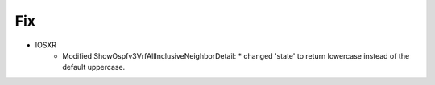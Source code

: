 --------------------------------------------------------------------------------
                                Fix
--------------------------------------------------------------------------------
* IOSXR
    * Modified ShowOspfv3VrfAllInclusiveNeighborDetail:
      * changed 'state' to return lowercase instead of the default uppercase.
